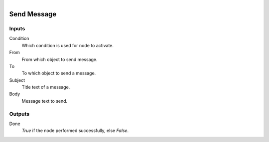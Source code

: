 .. figure:: /images/logic_nodes/objects/ln-send_message.png
   :align: right
   :width: 215
   :alt: Send Message Node

.. _ln-send_message:

==============================
Send Message
==============================

Inputs
++++++++++++++++++++++++++++++

Condition
   Which condition is used for node to activate.

From
   From which object to send message.

To
   To which object to send a message.

Subject
   Title text of a message.

Body
   Message text to send.

Outputs
++++++++++++++++++++++++++++++

Done 
    *True* if the node performed successfully, else *False*.
